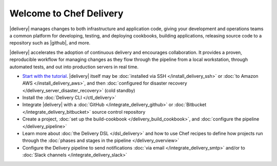 =====================================================
Welcome to Chef Delivery
=====================================================

|delivery| manages changes to both infrastructure and application code, giving your development and operations teams a common platform for developing, testing, and deploying cookbooks, building applications, releasing source code to a repository such as |github|, and more.

|delivery| accelerates the adoption of continuous delivery and encourages collaboration. It provides a proven, reproducible workflow for managing changes as they flow through the pipeline from a local workstation, through automated tests, and out into production servers in real time.

.. image:: ../../images/start_delivery.svg
   :width: 700px
   :align: center

* `Start with the tutorial <https://learn.chef.io/delivery/get-started/>`__. |delivery| itself may be :doc:`installed via SSH </install_delivery_ssh>` or :doc:`to Amazon AWS </install_delivery_aws>`, and then :doc:`configured for disaster recovery </delivery_server_disaster_recovery>` (cold standby)
* Install the :doc:`Delivery CLI </ctl_delivery>`
* Integrate |delivery| with a :doc:`GitHub </integrate_delivery_github>` or :doc:`Bitbucket </integrate_delivery_bitbucket>` source control repository
* Create a project, :doc:`set up the build-cookbook </delivery_build_cookbook>`, and :doc:`configure the pipeline </delivery_pipeline>`
* Learn more about :doc:`the Delivery DSL </dsl_delivery>` and how to use Chef recipes to define how projects run through the :doc:`phases and stages in the pipeline </delivery_overview>`
* Configure the Delivery pipeline to send notifications :doc:`via email </integrate_delivery_smtp>` and/or to :doc:`Slack channels </integrate_delivery_slack>`
